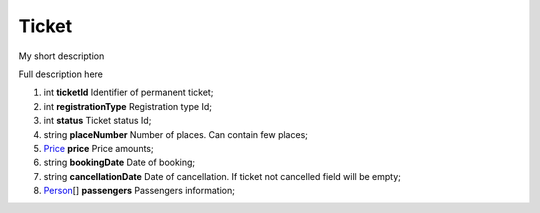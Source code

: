 ====
Ticket
====

My short description

Full description here

#.  int **ticketId** Identifier of permanent ticket;

#.  int **registrationType** Registration type Id;

#.  int **status** Ticket status Id;

#.  string **placeNumber** Number of places. Can contain few places;

#.  `Price <Price.rst>`_ **price** Price amounts;

#.  string **bookingDate** Date of booking;

#.  string **cancellationDate** Date of cancellation. If ticket not cancelled field will be empty;

#.  `Person <Person.rst>`_\[] **passengers** Passengers information;
